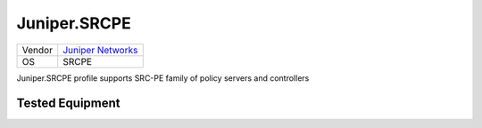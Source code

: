 Juniper.SRCPE
=============

====== =============================================
Vendor `Juniper Networks <http://www.juniper.net/>`_
OS     SRCPE
====== =============================================

Juniper.SRCPE profile supports SRC-PE family of policy servers and controllers

Tested Equipment
----------------
.. supported:: Juniper.SRCPE
